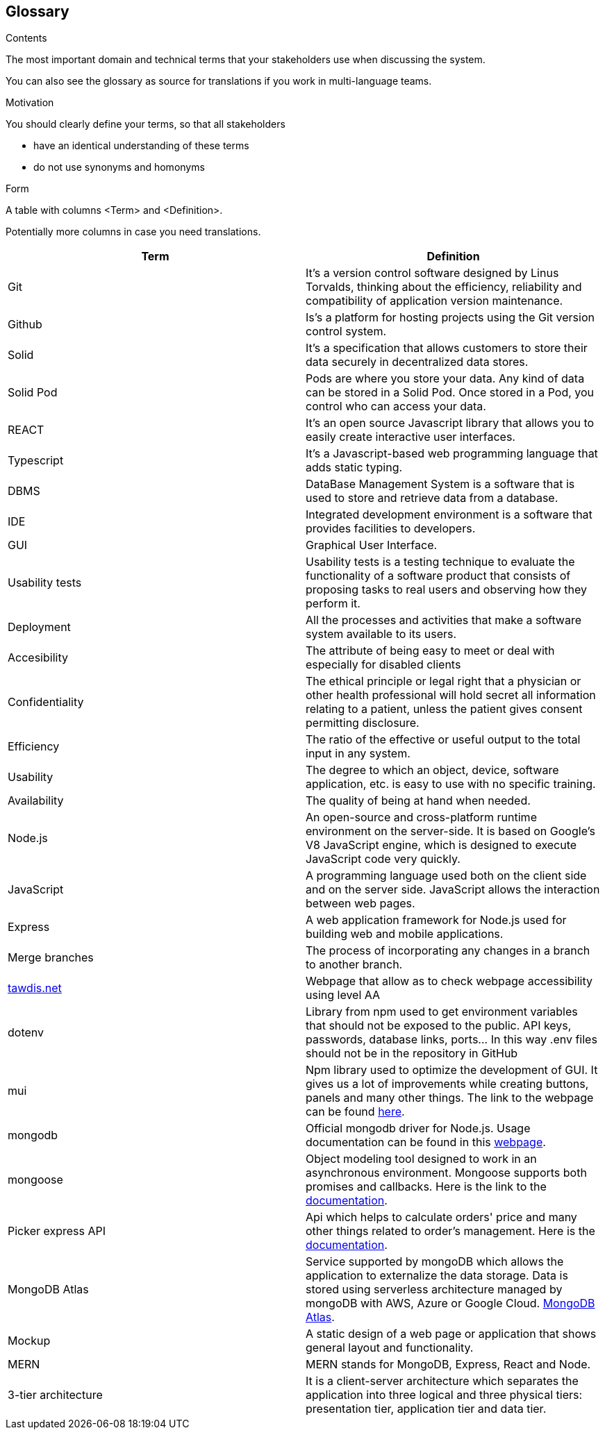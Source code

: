 [[section-glossary]]
== Glossary



[role="arc42help"]
****
.Contents
The most important domain and technical terms that your stakeholders use when discussing the system.

You can also see the glossary as source for translations if you work in multi-language teams.

.Motivation
You should clearly define your terms, so that all stakeholders

* have an identical understanding of these terms
* do not use synonyms and homonyms

.Form
A table with columns <Term> and <Definition>.

Potentially more columns in case you need translations.

****

[options="header"]
|===
| Term         | Definition
| Git       | It's a version control software designed by Linus Torvalds, thinking about the efficiency, reliability and compatibility of application version maintenance.
| Github    | Is's a platform for hosting projects using the Git version control system.
| Solid     | It's a specification that allows customers to store their data securely in decentralized data stores.
| Solid Pod | Pods are where you store your data. Any kind of data can be stored in a Solid Pod. Once stored in a Pod, you control who can access your data.
| REACT     | It's an open source Javascript library that allows you to easily create interactive user interfaces.
| Typescript | It's a Javascript-based web programming language that adds static typing.
| DBMS                  | DataBase Management System is a software that is used to store and retrieve data from a database.
| IDE                   | Integrated development environment is a software that provides facilities to developers.
| GUI     | Graphical User Interface. 
| Usability tests       | Usability tests is a testing technique to evaluate the functionality of a software product that consists of proposing tasks to real users and observing how they perform it. 
| Deployment            | All the processes and activities that make a software system available to its users.
| Accesibility     | The attribute of being easy to meet or deal with especially for disabled clients
| Confidentiality     | The ethical principle or legal right that a physician or other health professional will hold secret all information relating to a patient, unless the patient gives consent permitting disclosure.
| Efficiency     | The ratio of the effective or useful output to the total input in any system.
| Usability     | The degree to which an object, device, software application, etc. is easy to use with no specific training.
| Availability     | The quality of being at hand when needed.
| Node.js| An open-source and cross-platform runtime environment on the server-side. It is based on Google's V8 JavaScript engine, which is designed to execute JavaScript code very quickly.
| JavaScript| A programming language used both on the client side and on the server side. JavaScript allows the interaction between web pages.
| Express| A web application framework for Node.js used for building web and mobile applications.
| Merge branches| The process of incorporating any changes in a branch to another branch.
| link:https://www.tawdis.net/[tawdis.net] | Webpage that allow as to check webpage accessibility using level AA
| dotenv | Library from npm used to get environment variables that should not be exposed to the public. API keys, passwords, database links, ports... In this way .env files should not be in the repository in GitHub
| mui | Npm library used to optimize the development of GUI. It gives us a lot of improvements while creating buttons, panels and many other things. The link to the webpage can be found link:https://mui.com/[here].
| mongodb | Official mongodb driver for Node.js. Usage documentation can be found in this link:https://www.npmjs.com/package/mongodb[webpage].
|mongoose| Object modeling tool designed to work in an asynchronous environment. Mongoose supports both promises and callbacks. Here is the link to the link:https://www.npmjs.com/package/mongoose[documentation].
|Picker express API| Api which helps to calculate orders' price and many other things related to order's management. Here is the link:https://www.pickerexpress.com/[documentation].
|MongoDB Atlas| Service supported by mongoDB which allows the application to externalize the data storage. Data is stored using serverless architecture managed by mongoDB with AWS, Azure or Google Cloud. link:https://www.mongodb.com/cloud/atlas/migrate[MongoDB Atlas].
|Mockup| A static design of a web page or application that shows general layout and functionality.
|MERN| MERN stands for MongoDB, Express, React and Node.
|3-tier architecture| It is a client-server architecture which separates the application into three logical and three physical tiers: presentation tier, application tier and data tier.
|===
